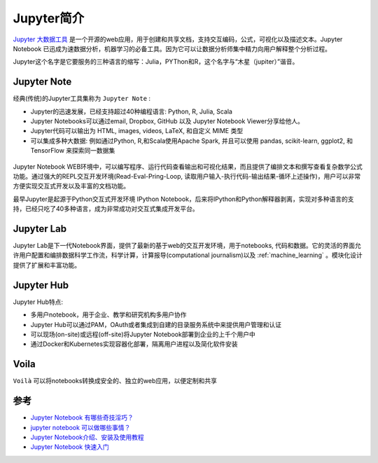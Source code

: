.. _intro_jupyter:

================
Jupyter简介
================

`Jupyter 大数据工具 <https://jupyter.org>`_ 是一个开源的web应用，用于创建和共享文档，支持交互编码，公式，可视化以及描述文本。Jupyter Notebook 已迅成为速数据分析，机器学习的必备工具。因为它可以让数据分析师集中精力向用户解释整个分析过程。

Jupyter这个名字是它要服务的三种语言的缩写：Julia，PYThon和R，这个名字与“木星（jupiter）”谐音。

.. image:: ../../_static/big_data/jupyter/jupyter.png
   :scale: 75

Jupyter Note
================

经典(传统)的Jupyter工具集称为 ``Jupyter Note`` :

- Jupyter的迅速发展，已经支持超过40种编程语言: Python, R, Julia, Scala
- Jupyter Notebooks可以通过email, Dropbox, GitHub 以及 Jupyter Notebook Viewer分享给他人。
- Jupyter代码可以输出为 HTML, images, videos, LaTeX, 和自定义 MIME 类型
- 可以集成多种大数据: 例如通过Python, R,和Scala使用Apache Spark, 并且可以使用 pandas, scikit-learn, ggplot2, 和 TensorFlow 来探索同一数据集

.. figure:: ../../_static/big_data/jupyter/juypter_notes.png
   :scale: 50

Jupyter Notebook WEB环境中，可以编写程序、运行代码查看输出和可视化结果，而且提供了编排文本和撰写查看复杂数学公式功能。通过强大的REPL交互开发环境(Read-Eval-Pring-Loop, 读取用户输入-执行代码-输出结果-循环上述操作)，用户可以非常方便实现交互式开发以及丰富的文档功能。

最早Jupyter是起源于Python交互式开发环境 IPython Notebook，后来将IPython和Python解释器剥离，实现对多种语言的支持，已经只吃了40多种语言，成为非常成功对交互式集成开发平台。

Jupyter Lab
===============

Jupyter Lab是下一代Notebook界面，提供了最新的基于web的交互开发环境，用于notebooks, 代码和数据。它的灵活的界面允许用户配置和编排数据科学工作流，科学计算，计算报导(computational journalism)以及 :ref:`machine_learning` 。模块化设计提供了扩展和丰富功能。

.. figure:: ../../_static/big_data/jupyter/juypterlab.png
   :scale: 50

Jupyter Hub
=============

Jupyter Hub特点:

- 多用户notebook，用于企业、教学和研究机构多用户协作
- Jupyter Hub可以通过PAM，OAuth或者集成到自建的目录服务系统中来提供用户管理和认证
- 可以现场(on-site)或远程(off-site)将Jupyter Notebook部署到企业的上千个用户中
- 通过Docker和Kubernetes实现容器化部署，隔离用户进程以及简化软件安装

Voila
===========

``Voilà`` 可以将notebooks转换成安全的、独立的web应用，以便定制和共享

.. figure:: ../../_static/big_data/jupyter/voila.png
   :scale: 50


参考
=========

- `Jupyter Notebook 有哪些奇技淫巧？ <https://www.zhihu.com/question/266988943>`_
- `jupyter notebook 可以做哪些事情？ <https://www.zhihu.com/question/46309360>`_
- `Jupyter Notebook介绍、安装及使用教程 <https://www.jianshu.com/p/91365f343585>`_
- `Jupyter Notebook 快速入门 <https://www.cnblogs.com/nxld/p/6566380.html>`_
